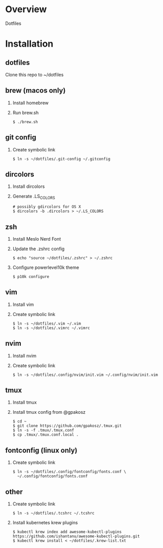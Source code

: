 * Overview
  Dotfiles

* Installation
** dotfiles
   Clone this repo to ~/dotfiles
** brew (macos only)
   1. Install homebrew
   2. Run brew.sh
      #+begin_src
      $ ./brew.sh
      #+end_src
** git config
   1. Create symbolic link
      #+begin_src
      $ ln -s ~/dotfiles/.git-config ~/.gitconfig
      #+end_src
** dircolors
   1. Install dircolors
   2. Generate .LS_COLORS
      #+begin_src
      # possibly gdircolors for OS X
      $ dircolors -b .dircolors > ~/.LS_COLORS
      #+end_src
** zsh
   1. Install Meslo Nerd Font
   2. Update the .zshrc config
      #+BEGIN_SRC
      $ echo "source ~/dotfiles/.zshrc" > ~/.zshrc
      #+END_SRC
   3. Configure powerlevel10k theme
      #+BEGIN_SRC
      $ p10k configure
      #+END_SRC
** vim
   1. Install vim
   2. Create symbolic link
      #+BEGIN_SRC
      $ ln -s ~/dotfiles/.vim ~/.vim
      $ ln -s ~/dotfiles/.vimrc ~/.vimrc
      #+END_SRC
** nvim
   1. Install nvim
   2. Create symbolic link
      #+begin_src
      $ ln -s ~/dotfiles/.config/nvim/init.vim ~/.config/nvim/init.vim
      #+end_src
** tmux
   1. Install tmux
   2. Install tmux config from @gpakosz
      #+BEGIN_SRC
      $ cd ~
      $ git clone https://github.com/gpakosz/.tmux.git
      $ ln -s -f .tmux/.tmux.conf
      $ cp .tmux/.tmux.conf.local .
      #+END_SRC
** fontconfig (linux only)
   1. Create symbolic link
      #+BEGIN_SRC
      $ ln -s ~/dotfiles/.config/fontconfig/fonts.conf \
        ~/.config/fontconfig/fonts.conf
      #+END_SRC
** other
   1. Create symbolic link
      #+BEGIN_SRC
      $ ln -s ~/dotfiles/.tcshrc ~/.tcshrc
      #+END_SRC
   2. Install kubernetes krew plugins
      #+BEGIN_SRC
      $ kubectl krew index add awesome-kubectl-plugins https://github.com/ishantanu/awesome-kubectl-plugins.git
      $ kubectl krew install < ~/dotfiles/.krew-list.txt
      #+END_SRC
